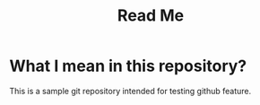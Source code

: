 #+TITLE: Read Me

* What I mean in this repository?

This is a sample git repository intended for testing github feature.
